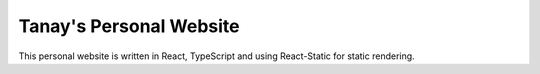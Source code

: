 Tanay's Personal Website
========================

This personal website is written in React, TypeScript and using React-Static for static rendering.

